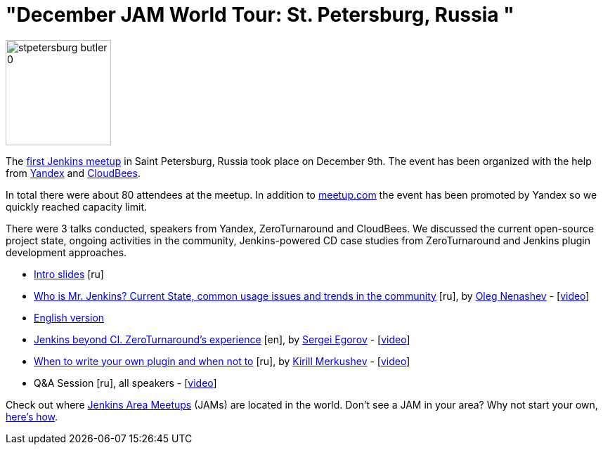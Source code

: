 = "December JAM World Tour: St. Petersburg, Russia "
:page-tags: general , meetup ,jenkinsci
:page-author: alyssat

image::/sites/default/files/images/stpetersburg-butler_0.jpeg[,150]

The https://www.meetup.com/St-Petersburg-Jenkins-Meetup/events/226875933/[first Jenkins meetup] in Saint Petersburg, Russia took place on December
9th. The event has been organized with the help from https://yandex.com/company/[Yandex] and https://www.cloudbees.com/[CloudBees].

In total there were about 80 attendees at the meetup. In addition to
https://www.meetup.com/St-Petersburg-Jenkins-Meetup/events/226875933/[meetup.com]
the event has been promoted by Yandex so we quickly reached capacity limit.

There were 3 talks conducted, speakers from Yandex, ZeroTurnaround and
CloudBees. We discussed the current open-source project state, ongoing
activities in the community, Jenkins-powered CD case studies from
ZeroTurnaround and Jenkins plugin development approaches.

* https://speakerdeck.com/onenashev/spb-jenkins-meetup-number-0-intro-slides[Intro slides] [ru]
* https://speakerdeck.com/onenashev/spb-jenkins-meetup-number-0-who-is-mr-jenkins[Who is Mr. Jenkins? Current State, common usage issues and trends in the community] [ru], by https://twitter.com/oleg_nenashev[Oleg Nenashev] -   [https://events.yandex.ru/lib/talks/3302/[video]]
* https://speakerdeck.com/onenashev/who-is-mr-jenkins-english-version[English version]
* https://speakerdeck.com/bsideup/spb-jenkins-meetup-number-0-jenkins-at-zeroturnaround[Jenkins beyond CI. ZeroTurnaround's experience] [en], by https://twitter.com/bsideup[Sergei Egorov] - [https://events.yandex.ru/lib/talks/3304/[video]]
* https://speakerdeck.com/lanwen/spb-jenkins-meetup-number-0-kak-nachat-pisat-plaghin-dlia-jenkins-i-koghda-etogho-nie-dielat[When to write your own plugin and when not to] [ru], by https://github.com/lanwen[Kirill Merkushev] - [https://events.yandex.ru/lib/talks/3305/[video]]
* Q&A Session [ru], all speakers - [https://events.yandex.ru/lib/talks/3306/[video]]

Check out where https://www.meetup.com/pro/Jenkins/[Jenkins Area Meetups] (JAMs) are located in the world. Don't see a JAM in your area? Why not start your own, https://wiki.jenkins.io/display/JENKINS/Jenkins+Area+Meetup[here's how].
